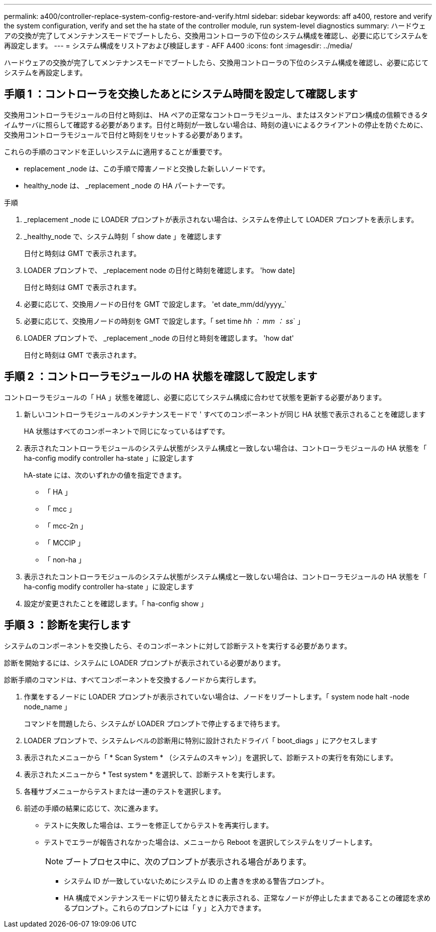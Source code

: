 ---
permalink: a400/controller-replace-system-config-restore-and-verify.html 
sidebar: sidebar 
keywords: aff a400, restore and verify the system configuration, verify and set the ha state of the controller module, run system-level diagnostics 
summary: ハードウェアの交換が完了してメンテナンスモードでブートしたら、交換用コントローラの下位のシステム構成を確認し、必要に応じてシステムを再設定します。 
---
= システム構成をリストアおよび検証します - AFF A400
:icons: font
:imagesdir: ../media/


[role="lead"]
ハードウェアの交換が完了してメンテナンスモードでブートしたら、交換用コントローラの下位のシステム構成を確認し、必要に応じてシステムを再設定します。



== 手順 1 ：コントローラを交換したあとにシステム時間を設定して確認します

交換用コントローラモジュールの日付と時刻は、 HA ペアの正常なコントローラモジュール、またはスタンドアロン構成の信頼できるタイムサーバに照らして確認する必要があります。日付と時刻が一致しない場合は、時刻の違いによるクライアントの停止を防ぐために、交換用コントローラモジュールで日付と時刻をリセットする必要があります。

これらの手順のコマンドを正しいシステムに適用することが重要です。

* replacement _node は、この手順で障害ノードと交換した新しいノードです。
* healthy_node は、 _replacement _node の HA パートナーです。


.手順
. _replacement _node に LOADER プロンプトが表示されない場合は、システムを停止して LOADER プロンプトを表示します。
. _healthy_node で、システム時刻「 show date 」を確認します
+
日付と時刻は GMT で表示されます。

. LOADER プロンプトで、 _replacement node の日付と時刻を確認します。 'how date]
+
日付と時刻は GMT で表示されます。

. 必要に応じて、交換用ノードの日付を GMT で設定します。 'et date_mm/dd/yyyy_`
. 必要に応じて、交換用ノードの時刻を GMT で設定します。「 set time _hh ： mm ： ss_` 」
. LOADER プロンプトで、 _replacement _node の日付と時刻を確認します。 'how dat'
+
日付と時刻は GMT で表示されます。





== 手順 2 ：コントローラモジュールの HA 状態を確認して設定します

コントローラモジュールの「 HA 」状態を確認し、必要に応じてシステム構成に合わせて状態を更新する必要があります。

. 新しいコントローラモジュールのメンテナンスモードで ' すべてのコンポーネントが同じ HA 状態で表示されることを確認します
+
HA 状態はすべてのコンポーネントで同じになっているはずです。

. 表示されたコントローラモジュールのシステム状態がシステム構成と一致しない場合は、コントローラモジュールの HA 状態を「 ha-config modify controller ha-state 」に設定します
+
hA-state には、次のいずれかの値を指定できます。

+
** 「 HA 」
** 「 mcc 」
** 「 mcc-2n 」
** 「 MCCIP 」
** 「 non-ha 」


. 表示されたコントローラモジュールのシステム状態がシステム構成と一致しない場合は、コントローラモジュールの HA 状態を「 ha-config modify controller ha-state 」に設定します
. 設定が変更されたことを確認します。「 ha-config show 」




== 手順 3 ：診断を実行します

システムのコンポーネントを交換したら、そのコンポーネントに対して診断テストを実行する必要があります。

診断を開始するには、システムに LOADER プロンプトが表示されている必要があります。

診断手順のコマンドは、すべてコンポーネントを交換するノードから実行します。

. 作業をするノードに LOADER プロンプトが表示されていない場合は、ノードをリブートします。「 system node halt -node node_name 」
+
コマンドを問題したら、システムが LOADER プロンプトで停止するまで待ちます。

. LOADER プロンプトで、システムレベルの診断用に特別に設計されたドライバ「 boot_diags 」にアクセスします
. 表示されたメニューから「 * Scan System * （システムのスキャン）」を選択して、診断テストの実行を有効にします。
. 表示されたメニューから * Test system * を選択して、診断テストを実行します。
. 各種サブメニューからテストまたは一連のテストを選択します。
. 前述の手順の結果に応じて、次に進みます。
+
** テストに失敗した場合は、エラーを修正してからテストを再実行します。
** テストでエラーが報告されなかった場合は、メニューから Reboot を選択してシステムをリブートします。
+

NOTE: ブートプロセス中に、次のプロンプトが表示される場合があります。

+
*** システム ID が一致していないためにシステム ID の上書きを求める警告プロンプト。
*** HA 構成でメンテナンスモードに切り替えたときに表示される、正常なノードが停止したままであることの確認を求めるプロンプト。これらのプロンプトには「 y 」と入力できます。





